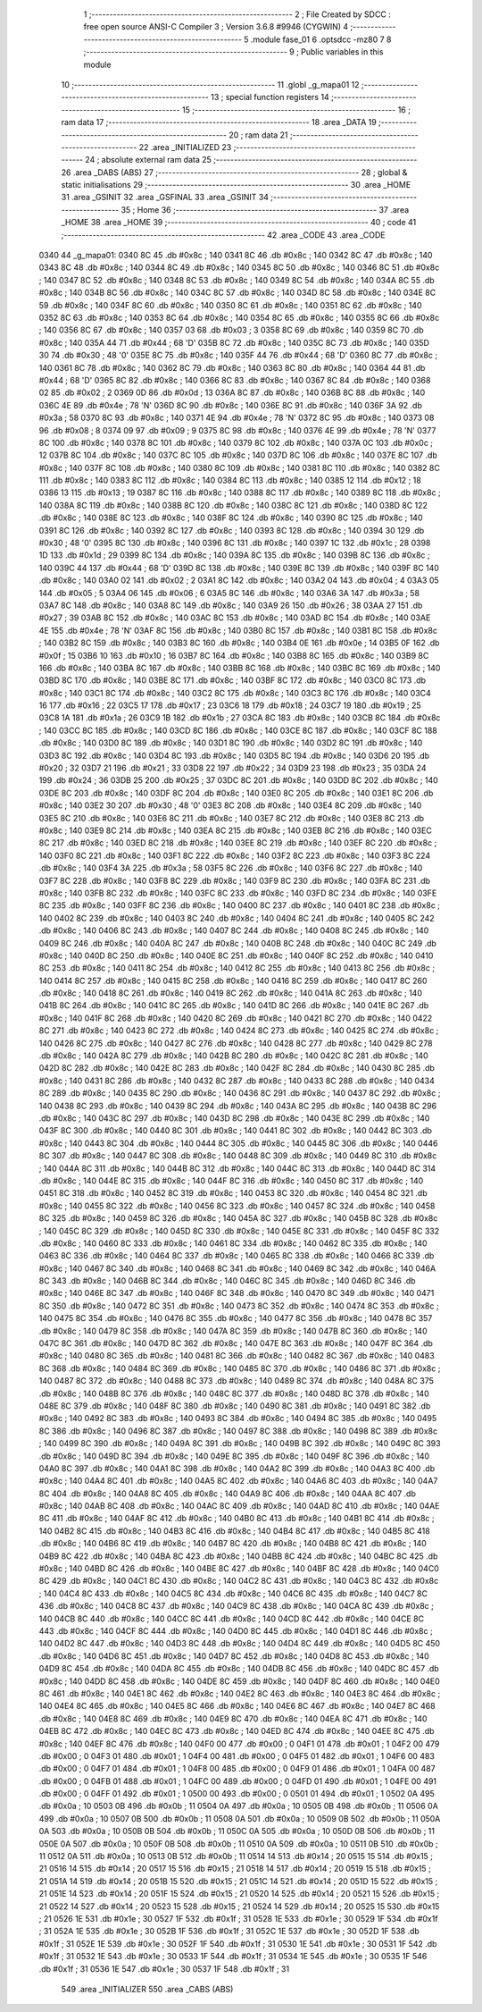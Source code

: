                               1 ;--------------------------------------------------------
                              2 ; File Created by SDCC : free open source ANSI-C Compiler
                              3 ; Version 3.6.8 #9946 (CYGWIN)
                              4 ;--------------------------------------------------------
                              5 	.module fase_01
                              6 	.optsdcc -mz80
                              7 	
                              8 ;--------------------------------------------------------
                              9 ; Public variables in this module
                             10 ;--------------------------------------------------------
                             11 	.globl _g_mapa01
                             12 ;--------------------------------------------------------
                             13 ; special function registers
                             14 ;--------------------------------------------------------
                             15 ;--------------------------------------------------------
                             16 ; ram data
                             17 ;--------------------------------------------------------
                             18 	.area _DATA
                             19 ;--------------------------------------------------------
                             20 ; ram data
                             21 ;--------------------------------------------------------
                             22 	.area _INITIALIZED
                             23 ;--------------------------------------------------------
                             24 ; absolute external ram data
                             25 ;--------------------------------------------------------
                             26 	.area _DABS (ABS)
                             27 ;--------------------------------------------------------
                             28 ; global & static initialisations
                             29 ;--------------------------------------------------------
                             30 	.area _HOME
                             31 	.area _GSINIT
                             32 	.area _GSFINAL
                             33 	.area _GSINIT
                             34 ;--------------------------------------------------------
                             35 ; Home
                             36 ;--------------------------------------------------------
                             37 	.area _HOME
                             38 	.area _HOME
                             39 ;--------------------------------------------------------
                             40 ; code
                             41 ;--------------------------------------------------------
                             42 	.area _CODE
                             43 	.area _CODE
   0340                      44 _g_mapa01:
   0340 8C                   45 	.db #0x8c	; 140
   0341 8C                   46 	.db #0x8c	; 140
   0342 8C                   47 	.db #0x8c	; 140
   0343 8C                   48 	.db #0x8c	; 140
   0344 8C                   49 	.db #0x8c	; 140
   0345 8C                   50 	.db #0x8c	; 140
   0346 8C                   51 	.db #0x8c	; 140
   0347 8C                   52 	.db #0x8c	; 140
   0348 8C                   53 	.db #0x8c	; 140
   0349 8C                   54 	.db #0x8c	; 140
   034A 8C                   55 	.db #0x8c	; 140
   034B 8C                   56 	.db #0x8c	; 140
   034C 8C                   57 	.db #0x8c	; 140
   034D 8C                   58 	.db #0x8c	; 140
   034E 8C                   59 	.db #0x8c	; 140
   034F 8C                   60 	.db #0x8c	; 140
   0350 8C                   61 	.db #0x8c	; 140
   0351 8C                   62 	.db #0x8c	; 140
   0352 8C                   63 	.db #0x8c	; 140
   0353 8C                   64 	.db #0x8c	; 140
   0354 8C                   65 	.db #0x8c	; 140
   0355 8C                   66 	.db #0x8c	; 140
   0356 8C                   67 	.db #0x8c	; 140
   0357 03                   68 	.db #0x03	; 3
   0358 8C                   69 	.db #0x8c	; 140
   0359 8C                   70 	.db #0x8c	; 140
   035A 44                   71 	.db #0x44	; 68	'D'
   035B 8C                   72 	.db #0x8c	; 140
   035C 8C                   73 	.db #0x8c	; 140
   035D 30                   74 	.db #0x30	; 48	'0'
   035E 8C                   75 	.db #0x8c	; 140
   035F 44                   76 	.db #0x44	; 68	'D'
   0360 8C                   77 	.db #0x8c	; 140
   0361 8C                   78 	.db #0x8c	; 140
   0362 8C                   79 	.db #0x8c	; 140
   0363 8C                   80 	.db #0x8c	; 140
   0364 44                   81 	.db #0x44	; 68	'D'
   0365 8C                   82 	.db #0x8c	; 140
   0366 8C                   83 	.db #0x8c	; 140
   0367 8C                   84 	.db #0x8c	; 140
   0368 02                   85 	.db #0x02	; 2
   0369 0D                   86 	.db #0x0d	; 13
   036A 8C                   87 	.db #0x8c	; 140
   036B 8C                   88 	.db #0x8c	; 140
   036C 4E                   89 	.db #0x4e	; 78	'N'
   036D 8C                   90 	.db #0x8c	; 140
   036E 8C                   91 	.db #0x8c	; 140
   036F 3A                   92 	.db #0x3a	; 58
   0370 8C                   93 	.db #0x8c	; 140
   0371 4E                   94 	.db #0x4e	; 78	'N'
   0372 8C                   95 	.db #0x8c	; 140
   0373 08                   96 	.db #0x08	; 8
   0374 09                   97 	.db #0x09	; 9
   0375 8C                   98 	.db #0x8c	; 140
   0376 4E                   99 	.db #0x4e	; 78	'N'
   0377 8C                  100 	.db #0x8c	; 140
   0378 8C                  101 	.db #0x8c	; 140
   0379 8C                  102 	.db #0x8c	; 140
   037A 0C                  103 	.db #0x0c	; 12
   037B 8C                  104 	.db #0x8c	; 140
   037C 8C                  105 	.db #0x8c	; 140
   037D 8C                  106 	.db #0x8c	; 140
   037E 8C                  107 	.db #0x8c	; 140
   037F 8C                  108 	.db #0x8c	; 140
   0380 8C                  109 	.db #0x8c	; 140
   0381 8C                  110 	.db #0x8c	; 140
   0382 8C                  111 	.db #0x8c	; 140
   0383 8C                  112 	.db #0x8c	; 140
   0384 8C                  113 	.db #0x8c	; 140
   0385 12                  114 	.db #0x12	; 18
   0386 13                  115 	.db #0x13	; 19
   0387 8C                  116 	.db #0x8c	; 140
   0388 8C                  117 	.db #0x8c	; 140
   0389 8C                  118 	.db #0x8c	; 140
   038A 8C                  119 	.db #0x8c	; 140
   038B 8C                  120 	.db #0x8c	; 140
   038C 8C                  121 	.db #0x8c	; 140
   038D 8C                  122 	.db #0x8c	; 140
   038E 8C                  123 	.db #0x8c	; 140
   038F 8C                  124 	.db #0x8c	; 140
   0390 8C                  125 	.db #0x8c	; 140
   0391 8C                  126 	.db #0x8c	; 140
   0392 8C                  127 	.db #0x8c	; 140
   0393 8C                  128 	.db #0x8c	; 140
   0394 30                  129 	.db #0x30	; 48	'0'
   0395 8C                  130 	.db #0x8c	; 140
   0396 8C                  131 	.db #0x8c	; 140
   0397 1C                  132 	.db #0x1c	; 28
   0398 1D                  133 	.db #0x1d	; 29
   0399 8C                  134 	.db #0x8c	; 140
   039A 8C                  135 	.db #0x8c	; 140
   039B 8C                  136 	.db #0x8c	; 140
   039C 44                  137 	.db #0x44	; 68	'D'
   039D 8C                  138 	.db #0x8c	; 140
   039E 8C                  139 	.db #0x8c	; 140
   039F 8C                  140 	.db #0x8c	; 140
   03A0 02                  141 	.db #0x02	; 2
   03A1 8C                  142 	.db #0x8c	; 140
   03A2 04                  143 	.db #0x04	; 4
   03A3 05                  144 	.db #0x05	; 5
   03A4 06                  145 	.db #0x06	; 6
   03A5 8C                  146 	.db #0x8c	; 140
   03A6 3A                  147 	.db #0x3a	; 58
   03A7 8C                  148 	.db #0x8c	; 140
   03A8 8C                  149 	.db #0x8c	; 140
   03A9 26                  150 	.db #0x26	; 38
   03AA 27                  151 	.db #0x27	; 39
   03AB 8C                  152 	.db #0x8c	; 140
   03AC 8C                  153 	.db #0x8c	; 140
   03AD 8C                  154 	.db #0x8c	; 140
   03AE 4E                  155 	.db #0x4e	; 78	'N'
   03AF 8C                  156 	.db #0x8c	; 140
   03B0 8C                  157 	.db #0x8c	; 140
   03B1 8C                  158 	.db #0x8c	; 140
   03B2 8C                  159 	.db #0x8c	; 140
   03B3 8C                  160 	.db #0x8c	; 140
   03B4 0E                  161 	.db #0x0e	; 14
   03B5 0F                  162 	.db #0x0f	; 15
   03B6 10                  163 	.db #0x10	; 16
   03B7 8C                  164 	.db #0x8c	; 140
   03B8 8C                  165 	.db #0x8c	; 140
   03B9 8C                  166 	.db #0x8c	; 140
   03BA 8C                  167 	.db #0x8c	; 140
   03BB 8C                  168 	.db #0x8c	; 140
   03BC 8C                  169 	.db #0x8c	; 140
   03BD 8C                  170 	.db #0x8c	; 140
   03BE 8C                  171 	.db #0x8c	; 140
   03BF 8C                  172 	.db #0x8c	; 140
   03C0 8C                  173 	.db #0x8c	; 140
   03C1 8C                  174 	.db #0x8c	; 140
   03C2 8C                  175 	.db #0x8c	; 140
   03C3 8C                  176 	.db #0x8c	; 140
   03C4 16                  177 	.db #0x16	; 22
   03C5 17                  178 	.db #0x17	; 23
   03C6 18                  179 	.db #0x18	; 24
   03C7 19                  180 	.db #0x19	; 25
   03C8 1A                  181 	.db #0x1a	; 26
   03C9 1B                  182 	.db #0x1b	; 27
   03CA 8C                  183 	.db #0x8c	; 140
   03CB 8C                  184 	.db #0x8c	; 140
   03CC 8C                  185 	.db #0x8c	; 140
   03CD 8C                  186 	.db #0x8c	; 140
   03CE 8C                  187 	.db #0x8c	; 140
   03CF 8C                  188 	.db #0x8c	; 140
   03D0 8C                  189 	.db #0x8c	; 140
   03D1 8C                  190 	.db #0x8c	; 140
   03D2 8C                  191 	.db #0x8c	; 140
   03D3 8C                  192 	.db #0x8c	; 140
   03D4 8C                  193 	.db #0x8c	; 140
   03D5 8C                  194 	.db #0x8c	; 140
   03D6 20                  195 	.db #0x20	; 32
   03D7 21                  196 	.db #0x21	; 33
   03D8 22                  197 	.db #0x22	; 34
   03D9 23                  198 	.db #0x23	; 35
   03DA 24                  199 	.db #0x24	; 36
   03DB 25                  200 	.db #0x25	; 37
   03DC 8C                  201 	.db #0x8c	; 140
   03DD 8C                  202 	.db #0x8c	; 140
   03DE 8C                  203 	.db #0x8c	; 140
   03DF 8C                  204 	.db #0x8c	; 140
   03E0 8C                  205 	.db #0x8c	; 140
   03E1 8C                  206 	.db #0x8c	; 140
   03E2 30                  207 	.db #0x30	; 48	'0'
   03E3 8C                  208 	.db #0x8c	; 140
   03E4 8C                  209 	.db #0x8c	; 140
   03E5 8C                  210 	.db #0x8c	; 140
   03E6 8C                  211 	.db #0x8c	; 140
   03E7 8C                  212 	.db #0x8c	; 140
   03E8 8C                  213 	.db #0x8c	; 140
   03E9 8C                  214 	.db #0x8c	; 140
   03EA 8C                  215 	.db #0x8c	; 140
   03EB 8C                  216 	.db #0x8c	; 140
   03EC 8C                  217 	.db #0x8c	; 140
   03ED 8C                  218 	.db #0x8c	; 140
   03EE 8C                  219 	.db #0x8c	; 140
   03EF 8C                  220 	.db #0x8c	; 140
   03F0 8C                  221 	.db #0x8c	; 140
   03F1 8C                  222 	.db #0x8c	; 140
   03F2 8C                  223 	.db #0x8c	; 140
   03F3 8C                  224 	.db #0x8c	; 140
   03F4 3A                  225 	.db #0x3a	; 58
   03F5 8C                  226 	.db #0x8c	; 140
   03F6 8C                  227 	.db #0x8c	; 140
   03F7 8C                  228 	.db #0x8c	; 140
   03F8 8C                  229 	.db #0x8c	; 140
   03F9 8C                  230 	.db #0x8c	; 140
   03FA 8C                  231 	.db #0x8c	; 140
   03FB 8C                  232 	.db #0x8c	; 140
   03FC 8C                  233 	.db #0x8c	; 140
   03FD 8C                  234 	.db #0x8c	; 140
   03FE 8C                  235 	.db #0x8c	; 140
   03FF 8C                  236 	.db #0x8c	; 140
   0400 8C                  237 	.db #0x8c	; 140
   0401 8C                  238 	.db #0x8c	; 140
   0402 8C                  239 	.db #0x8c	; 140
   0403 8C                  240 	.db #0x8c	; 140
   0404 8C                  241 	.db #0x8c	; 140
   0405 8C                  242 	.db #0x8c	; 140
   0406 8C                  243 	.db #0x8c	; 140
   0407 8C                  244 	.db #0x8c	; 140
   0408 8C                  245 	.db #0x8c	; 140
   0409 8C                  246 	.db #0x8c	; 140
   040A 8C                  247 	.db #0x8c	; 140
   040B 8C                  248 	.db #0x8c	; 140
   040C 8C                  249 	.db #0x8c	; 140
   040D 8C                  250 	.db #0x8c	; 140
   040E 8C                  251 	.db #0x8c	; 140
   040F 8C                  252 	.db #0x8c	; 140
   0410 8C                  253 	.db #0x8c	; 140
   0411 8C                  254 	.db #0x8c	; 140
   0412 8C                  255 	.db #0x8c	; 140
   0413 8C                  256 	.db #0x8c	; 140
   0414 8C                  257 	.db #0x8c	; 140
   0415 8C                  258 	.db #0x8c	; 140
   0416 8C                  259 	.db #0x8c	; 140
   0417 8C                  260 	.db #0x8c	; 140
   0418 8C                  261 	.db #0x8c	; 140
   0419 8C                  262 	.db #0x8c	; 140
   041A 8C                  263 	.db #0x8c	; 140
   041B 8C                  264 	.db #0x8c	; 140
   041C 8C                  265 	.db #0x8c	; 140
   041D 8C                  266 	.db #0x8c	; 140
   041E 8C                  267 	.db #0x8c	; 140
   041F 8C                  268 	.db #0x8c	; 140
   0420 8C                  269 	.db #0x8c	; 140
   0421 8C                  270 	.db #0x8c	; 140
   0422 8C                  271 	.db #0x8c	; 140
   0423 8C                  272 	.db #0x8c	; 140
   0424 8C                  273 	.db #0x8c	; 140
   0425 8C                  274 	.db #0x8c	; 140
   0426 8C                  275 	.db #0x8c	; 140
   0427 8C                  276 	.db #0x8c	; 140
   0428 8C                  277 	.db #0x8c	; 140
   0429 8C                  278 	.db #0x8c	; 140
   042A 8C                  279 	.db #0x8c	; 140
   042B 8C                  280 	.db #0x8c	; 140
   042C 8C                  281 	.db #0x8c	; 140
   042D 8C                  282 	.db #0x8c	; 140
   042E 8C                  283 	.db #0x8c	; 140
   042F 8C                  284 	.db #0x8c	; 140
   0430 8C                  285 	.db #0x8c	; 140
   0431 8C                  286 	.db #0x8c	; 140
   0432 8C                  287 	.db #0x8c	; 140
   0433 8C                  288 	.db #0x8c	; 140
   0434 8C                  289 	.db #0x8c	; 140
   0435 8C                  290 	.db #0x8c	; 140
   0436 8C                  291 	.db #0x8c	; 140
   0437 8C                  292 	.db #0x8c	; 140
   0438 8C                  293 	.db #0x8c	; 140
   0439 8C                  294 	.db #0x8c	; 140
   043A 8C                  295 	.db #0x8c	; 140
   043B 8C                  296 	.db #0x8c	; 140
   043C 8C                  297 	.db #0x8c	; 140
   043D 8C                  298 	.db #0x8c	; 140
   043E 8C                  299 	.db #0x8c	; 140
   043F 8C                  300 	.db #0x8c	; 140
   0440 8C                  301 	.db #0x8c	; 140
   0441 8C                  302 	.db #0x8c	; 140
   0442 8C                  303 	.db #0x8c	; 140
   0443 8C                  304 	.db #0x8c	; 140
   0444 8C                  305 	.db #0x8c	; 140
   0445 8C                  306 	.db #0x8c	; 140
   0446 8C                  307 	.db #0x8c	; 140
   0447 8C                  308 	.db #0x8c	; 140
   0448 8C                  309 	.db #0x8c	; 140
   0449 8C                  310 	.db #0x8c	; 140
   044A 8C                  311 	.db #0x8c	; 140
   044B 8C                  312 	.db #0x8c	; 140
   044C 8C                  313 	.db #0x8c	; 140
   044D 8C                  314 	.db #0x8c	; 140
   044E 8C                  315 	.db #0x8c	; 140
   044F 8C                  316 	.db #0x8c	; 140
   0450 8C                  317 	.db #0x8c	; 140
   0451 8C                  318 	.db #0x8c	; 140
   0452 8C                  319 	.db #0x8c	; 140
   0453 8C                  320 	.db #0x8c	; 140
   0454 8C                  321 	.db #0x8c	; 140
   0455 8C                  322 	.db #0x8c	; 140
   0456 8C                  323 	.db #0x8c	; 140
   0457 8C                  324 	.db #0x8c	; 140
   0458 8C                  325 	.db #0x8c	; 140
   0459 8C                  326 	.db #0x8c	; 140
   045A 8C                  327 	.db #0x8c	; 140
   045B 8C                  328 	.db #0x8c	; 140
   045C 8C                  329 	.db #0x8c	; 140
   045D 8C                  330 	.db #0x8c	; 140
   045E 8C                  331 	.db #0x8c	; 140
   045F 8C                  332 	.db #0x8c	; 140
   0460 8C                  333 	.db #0x8c	; 140
   0461 8C                  334 	.db #0x8c	; 140
   0462 8C                  335 	.db #0x8c	; 140
   0463 8C                  336 	.db #0x8c	; 140
   0464 8C                  337 	.db #0x8c	; 140
   0465 8C                  338 	.db #0x8c	; 140
   0466 8C                  339 	.db #0x8c	; 140
   0467 8C                  340 	.db #0x8c	; 140
   0468 8C                  341 	.db #0x8c	; 140
   0469 8C                  342 	.db #0x8c	; 140
   046A 8C                  343 	.db #0x8c	; 140
   046B 8C                  344 	.db #0x8c	; 140
   046C 8C                  345 	.db #0x8c	; 140
   046D 8C                  346 	.db #0x8c	; 140
   046E 8C                  347 	.db #0x8c	; 140
   046F 8C                  348 	.db #0x8c	; 140
   0470 8C                  349 	.db #0x8c	; 140
   0471 8C                  350 	.db #0x8c	; 140
   0472 8C                  351 	.db #0x8c	; 140
   0473 8C                  352 	.db #0x8c	; 140
   0474 8C                  353 	.db #0x8c	; 140
   0475 8C                  354 	.db #0x8c	; 140
   0476 8C                  355 	.db #0x8c	; 140
   0477 8C                  356 	.db #0x8c	; 140
   0478 8C                  357 	.db #0x8c	; 140
   0479 8C                  358 	.db #0x8c	; 140
   047A 8C                  359 	.db #0x8c	; 140
   047B 8C                  360 	.db #0x8c	; 140
   047C 8C                  361 	.db #0x8c	; 140
   047D 8C                  362 	.db #0x8c	; 140
   047E 8C                  363 	.db #0x8c	; 140
   047F 8C                  364 	.db #0x8c	; 140
   0480 8C                  365 	.db #0x8c	; 140
   0481 8C                  366 	.db #0x8c	; 140
   0482 8C                  367 	.db #0x8c	; 140
   0483 8C                  368 	.db #0x8c	; 140
   0484 8C                  369 	.db #0x8c	; 140
   0485 8C                  370 	.db #0x8c	; 140
   0486 8C                  371 	.db #0x8c	; 140
   0487 8C                  372 	.db #0x8c	; 140
   0488 8C                  373 	.db #0x8c	; 140
   0489 8C                  374 	.db #0x8c	; 140
   048A 8C                  375 	.db #0x8c	; 140
   048B 8C                  376 	.db #0x8c	; 140
   048C 8C                  377 	.db #0x8c	; 140
   048D 8C                  378 	.db #0x8c	; 140
   048E 8C                  379 	.db #0x8c	; 140
   048F 8C                  380 	.db #0x8c	; 140
   0490 8C                  381 	.db #0x8c	; 140
   0491 8C                  382 	.db #0x8c	; 140
   0492 8C                  383 	.db #0x8c	; 140
   0493 8C                  384 	.db #0x8c	; 140
   0494 8C                  385 	.db #0x8c	; 140
   0495 8C                  386 	.db #0x8c	; 140
   0496 8C                  387 	.db #0x8c	; 140
   0497 8C                  388 	.db #0x8c	; 140
   0498 8C                  389 	.db #0x8c	; 140
   0499 8C                  390 	.db #0x8c	; 140
   049A 8C                  391 	.db #0x8c	; 140
   049B 8C                  392 	.db #0x8c	; 140
   049C 8C                  393 	.db #0x8c	; 140
   049D 8C                  394 	.db #0x8c	; 140
   049E 8C                  395 	.db #0x8c	; 140
   049F 8C                  396 	.db #0x8c	; 140
   04A0 8C                  397 	.db #0x8c	; 140
   04A1 8C                  398 	.db #0x8c	; 140
   04A2 8C                  399 	.db #0x8c	; 140
   04A3 8C                  400 	.db #0x8c	; 140
   04A4 8C                  401 	.db #0x8c	; 140
   04A5 8C                  402 	.db #0x8c	; 140
   04A6 8C                  403 	.db #0x8c	; 140
   04A7 8C                  404 	.db #0x8c	; 140
   04A8 8C                  405 	.db #0x8c	; 140
   04A9 8C                  406 	.db #0x8c	; 140
   04AA 8C                  407 	.db #0x8c	; 140
   04AB 8C                  408 	.db #0x8c	; 140
   04AC 8C                  409 	.db #0x8c	; 140
   04AD 8C                  410 	.db #0x8c	; 140
   04AE 8C                  411 	.db #0x8c	; 140
   04AF 8C                  412 	.db #0x8c	; 140
   04B0 8C                  413 	.db #0x8c	; 140
   04B1 8C                  414 	.db #0x8c	; 140
   04B2 8C                  415 	.db #0x8c	; 140
   04B3 8C                  416 	.db #0x8c	; 140
   04B4 8C                  417 	.db #0x8c	; 140
   04B5 8C                  418 	.db #0x8c	; 140
   04B6 8C                  419 	.db #0x8c	; 140
   04B7 8C                  420 	.db #0x8c	; 140
   04B8 8C                  421 	.db #0x8c	; 140
   04B9 8C                  422 	.db #0x8c	; 140
   04BA 8C                  423 	.db #0x8c	; 140
   04BB 8C                  424 	.db #0x8c	; 140
   04BC 8C                  425 	.db #0x8c	; 140
   04BD 8C                  426 	.db #0x8c	; 140
   04BE 8C                  427 	.db #0x8c	; 140
   04BF 8C                  428 	.db #0x8c	; 140
   04C0 8C                  429 	.db #0x8c	; 140
   04C1 8C                  430 	.db #0x8c	; 140
   04C2 8C                  431 	.db #0x8c	; 140
   04C3 8C                  432 	.db #0x8c	; 140
   04C4 8C                  433 	.db #0x8c	; 140
   04C5 8C                  434 	.db #0x8c	; 140
   04C6 8C                  435 	.db #0x8c	; 140
   04C7 8C                  436 	.db #0x8c	; 140
   04C8 8C                  437 	.db #0x8c	; 140
   04C9 8C                  438 	.db #0x8c	; 140
   04CA 8C                  439 	.db #0x8c	; 140
   04CB 8C                  440 	.db #0x8c	; 140
   04CC 8C                  441 	.db #0x8c	; 140
   04CD 8C                  442 	.db #0x8c	; 140
   04CE 8C                  443 	.db #0x8c	; 140
   04CF 8C                  444 	.db #0x8c	; 140
   04D0 8C                  445 	.db #0x8c	; 140
   04D1 8C                  446 	.db #0x8c	; 140
   04D2 8C                  447 	.db #0x8c	; 140
   04D3 8C                  448 	.db #0x8c	; 140
   04D4 8C                  449 	.db #0x8c	; 140
   04D5 8C                  450 	.db #0x8c	; 140
   04D6 8C                  451 	.db #0x8c	; 140
   04D7 8C                  452 	.db #0x8c	; 140
   04D8 8C                  453 	.db #0x8c	; 140
   04D9 8C                  454 	.db #0x8c	; 140
   04DA 8C                  455 	.db #0x8c	; 140
   04DB 8C                  456 	.db #0x8c	; 140
   04DC 8C                  457 	.db #0x8c	; 140
   04DD 8C                  458 	.db #0x8c	; 140
   04DE 8C                  459 	.db #0x8c	; 140
   04DF 8C                  460 	.db #0x8c	; 140
   04E0 8C                  461 	.db #0x8c	; 140
   04E1 8C                  462 	.db #0x8c	; 140
   04E2 8C                  463 	.db #0x8c	; 140
   04E3 8C                  464 	.db #0x8c	; 140
   04E4 8C                  465 	.db #0x8c	; 140
   04E5 8C                  466 	.db #0x8c	; 140
   04E6 8C                  467 	.db #0x8c	; 140
   04E7 8C                  468 	.db #0x8c	; 140
   04E8 8C                  469 	.db #0x8c	; 140
   04E9 8C                  470 	.db #0x8c	; 140
   04EA 8C                  471 	.db #0x8c	; 140
   04EB 8C                  472 	.db #0x8c	; 140
   04EC 8C                  473 	.db #0x8c	; 140
   04ED 8C                  474 	.db #0x8c	; 140
   04EE 8C                  475 	.db #0x8c	; 140
   04EF 8C                  476 	.db #0x8c	; 140
   04F0 00                  477 	.db #0x00	; 0
   04F1 01                  478 	.db #0x01	; 1
   04F2 00                  479 	.db #0x00	; 0
   04F3 01                  480 	.db #0x01	; 1
   04F4 00                  481 	.db #0x00	; 0
   04F5 01                  482 	.db #0x01	; 1
   04F6 00                  483 	.db #0x00	; 0
   04F7 01                  484 	.db #0x01	; 1
   04F8 00                  485 	.db #0x00	; 0
   04F9 01                  486 	.db #0x01	; 1
   04FA 00                  487 	.db #0x00	; 0
   04FB 01                  488 	.db #0x01	; 1
   04FC 00                  489 	.db #0x00	; 0
   04FD 01                  490 	.db #0x01	; 1
   04FE 00                  491 	.db #0x00	; 0
   04FF 01                  492 	.db #0x01	; 1
   0500 00                  493 	.db #0x00	; 0
   0501 01                  494 	.db #0x01	; 1
   0502 0A                  495 	.db #0x0a	; 10
   0503 0B                  496 	.db #0x0b	; 11
   0504 0A                  497 	.db #0x0a	; 10
   0505 0B                  498 	.db #0x0b	; 11
   0506 0A                  499 	.db #0x0a	; 10
   0507 0B                  500 	.db #0x0b	; 11
   0508 0A                  501 	.db #0x0a	; 10
   0509 0B                  502 	.db #0x0b	; 11
   050A 0A                  503 	.db #0x0a	; 10
   050B 0B                  504 	.db #0x0b	; 11
   050C 0A                  505 	.db #0x0a	; 10
   050D 0B                  506 	.db #0x0b	; 11
   050E 0A                  507 	.db #0x0a	; 10
   050F 0B                  508 	.db #0x0b	; 11
   0510 0A                  509 	.db #0x0a	; 10
   0511 0B                  510 	.db #0x0b	; 11
   0512 0A                  511 	.db #0x0a	; 10
   0513 0B                  512 	.db #0x0b	; 11
   0514 14                  513 	.db #0x14	; 20
   0515 15                  514 	.db #0x15	; 21
   0516 14                  515 	.db #0x14	; 20
   0517 15                  516 	.db #0x15	; 21
   0518 14                  517 	.db #0x14	; 20
   0519 15                  518 	.db #0x15	; 21
   051A 14                  519 	.db #0x14	; 20
   051B 15                  520 	.db #0x15	; 21
   051C 14                  521 	.db #0x14	; 20
   051D 15                  522 	.db #0x15	; 21
   051E 14                  523 	.db #0x14	; 20
   051F 15                  524 	.db #0x15	; 21
   0520 14                  525 	.db #0x14	; 20
   0521 15                  526 	.db #0x15	; 21
   0522 14                  527 	.db #0x14	; 20
   0523 15                  528 	.db #0x15	; 21
   0524 14                  529 	.db #0x14	; 20
   0525 15                  530 	.db #0x15	; 21
   0526 1E                  531 	.db #0x1e	; 30
   0527 1F                  532 	.db #0x1f	; 31
   0528 1E                  533 	.db #0x1e	; 30
   0529 1F                  534 	.db #0x1f	; 31
   052A 1E                  535 	.db #0x1e	; 30
   052B 1F                  536 	.db #0x1f	; 31
   052C 1E                  537 	.db #0x1e	; 30
   052D 1F                  538 	.db #0x1f	; 31
   052E 1E                  539 	.db #0x1e	; 30
   052F 1F                  540 	.db #0x1f	; 31
   0530 1E                  541 	.db #0x1e	; 30
   0531 1F                  542 	.db #0x1f	; 31
   0532 1E                  543 	.db #0x1e	; 30
   0533 1F                  544 	.db #0x1f	; 31
   0534 1E                  545 	.db #0x1e	; 30
   0535 1F                  546 	.db #0x1f	; 31
   0536 1E                  547 	.db #0x1e	; 30
   0537 1F                  548 	.db #0x1f	; 31
                            549 	.area _INITIALIZER
                            550 	.area _CABS (ABS)
